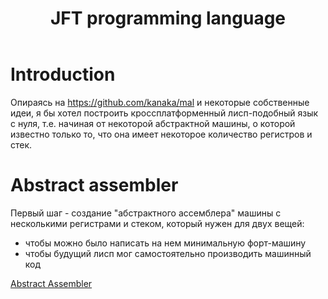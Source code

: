 #+STARTUP: showall indent hidestars

#+TITLE: JFT programming language

* Introduction

Опираясь на https://github.com/kanaka/mal и некоторые собственные идеи, я
бы хотел построить кроссплатформенный лисп-подобный язык с нуля,
т.е. начиная от некоторой абстрактной машины, о которой известно только
то, что она имеет некоторое количество регистров и стек.

* Abstract assembler

Первый шаг - создание "абстрактного ассемблера" машины с несколькими
регистрами и стеком, который нужен для двух вещей:
- чтобы можно было написать на нем минимальную форт-машину
- чтобы будущий лисп мог самостоятельно производить машинный код

[[file:aasm.org][Abstract Assembler]]
